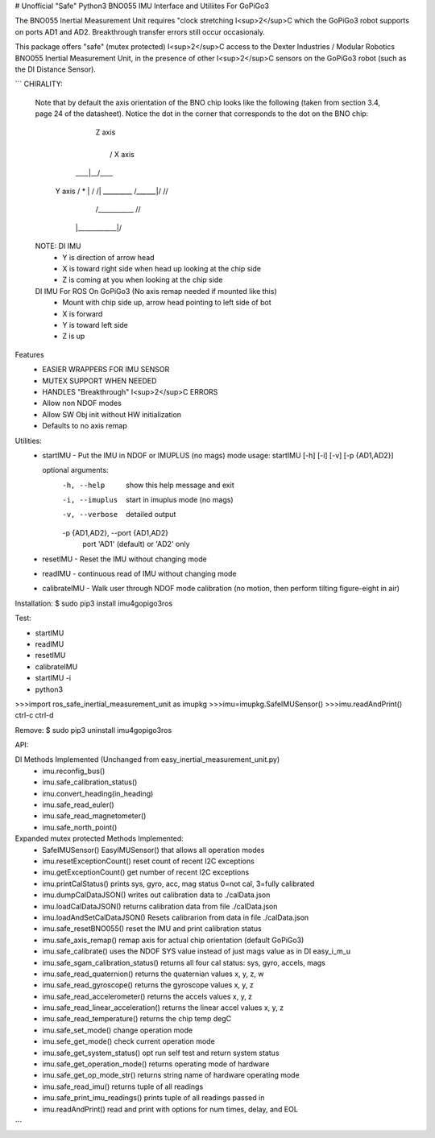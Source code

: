 # Unofficial "Safe" Python3 BNO055 IMU Interface and Utiliites For GoPiGo3

The BNO055 Inertial Measurement Unit requires "clock stretching I<sup>2</sup>C which the GoPiGo3 robot supports on ports AD1 and AD2.  Breakthrough transfer errors still occur occasionaly.  

This package offers "safe" (mutex protected) I<sup>2</sup>C access to the Dexter Industries / Modular Robotics BNO055 Inertial Measurement Unit, in the presence of other I<sup>2</sup>C sensors on the GoPiGo3 robot (such as the DI Distance Sensor).

```
CHIRALITY:

        Note that by default the axis orientation of the BNO chip looks like
        the following (taken from section 3.4, page 24 of the datasheet).  Notice
        the dot in the corner that corresponds to the dot on the BNO chip:

                           | Z axis
                           |
                           |   / X axis
                       ____|__/____
          Y axis     / *   | /    /|
          _________ /______|/    //
                   /___________ //
                  |____________|/


        NOTE: DI IMU
          - Y is direction of arrow head
          - X is toward right side when head up looking at the chip side
          - Z is coming at you when looking at the chip side

        DI IMU For ROS On GoPiGo3 (No axis remap needed if mounted like this)
          - Mount with chip side up, arrow head pointing to left side of bot
          - X is forward
          - Y is toward left side
          - Z is up


Features
  * EASIER WRAPPERS FOR IMU SENSOR
  * MUTEX SUPPORT WHEN NEEDED
  * HANDLES "Breakthrough" I<sup>2</sup>C ERRORS
  * Allow non NDOF modes
  * Allow SW Obj init without HW initialization
  * Defaults to no axis remap

Utilities:
  * startIMU - Put the IMU in NDOF or IMUPLUS (no mags) mode
    usage: startIMU [-h] [-i] [-v] [-p {AD1,AD2}]

    optional arguments:
      -h, --help            show this help message and exit
      -i, --imuplus         start in imuplus mode (no mags)
      -v, --verbose         detailed output
      -p {AD1,AD2}, --port {AD1,AD2}
                            port 'AD1' (default) or 'AD2' only

  * resetIMU - Reset the IMU without changing mode

  * readIMU - continuous read of IMU without changing mode

  * calibrateIMU - Walk user through NDOF mode calibration
    (no motion, then perform tilting figure-eight in air)

Installation:
$ sudo pip3 install imu4gopigo3ros

Test:

* startIMU
* readIMU
* resetIMU
* calibrateIMU
* startIMU -i
* python3
>>>import ros_safe_inertial_measurement_unit as imupkg
>>>imu=imupkg.SafeIMUSensor()
>>>imu.readAndPrint()
ctrl-c
ctrl-d
 

Remove:
$ sudo pip3 uninstall imu4gopigo3ros

API:

DI Methods Implemented (Unchanged from easy_inertial_measurement_unit.py)
 - imu.reconfig_bus()
 - imu.safe_calibration_status()
 - imu.convert_heading(in_heading)
 - imu.safe_read_euler()
 - imu.safe_read_magnetometer()
 - imu.safe_north_point()

Expanded mutex protected Methods Implemented:
 - SafeIMUSensor()                        EasyIMUSensor() that allows all operation modes
 - imu.resetExceptionCount()              reset count of recent I2C exceptions
 - imu.getExceptionCount()                get number of recent I2C exceptions
 - imu.printCalStatus()                   prints sys, gyro, acc, mag status 0=not cal, 3=fully calibrated
 - imu.dumpCalDataJSON()                  writes out calibration data to ./calData.json
 - imu.loadCalDataJSON()                  returns calibration data from file ./calData.json
 - imu.loadAndSetCalDataJSON()            Resets calibrarion from data in file ./calData.json
 - imu.safe_resetBNO055()                 reset the IMU and print calibration status
 - imu.safe_axis_remap()                  remap axis for actual chip orientation (default GoPiGo3)
 - imu.safe_calibrate()                   uses the NDOF SYS value instead of just mags value as in DI easy_i_m_u
 - imu.safe_sgam_calibration_status()     returns all four cal status: sys, gyro, accels, mags
 - imu.safe_read_quaternion()             returns the quaternian values x, y, z, w
 - imu.safe_read_gyroscope()              returns the gyroscope values x, y, z
 - imu.safe_read_accelerometer()          returns the accels values x, y, z
 - imu.safe_read_linear_acceleration()    returns the linear accel values x, y, z
 - imu.safe_read_temperature()            returns the chip temp degC
 - imu.safe_set_mode()                    change operation mode
 - imu.sefe_get_mode()                    check current operation mode
 - imu.safe_get_system_status()           opt run self test and return system status
 - imu.safe_get_operation_mode()          returns operating mode of hardware
 - imu.safe_get_op_mode_str()             returns string name of hardware operating mode
 - imu.safe_read_imu()                    returns tuple of all readings
 - imu.safe_print_imu_readings()          prints tuple of all readings passed in
 - imu.readAndPrint()                     read and print with options for num times, delay, and EOL

```
